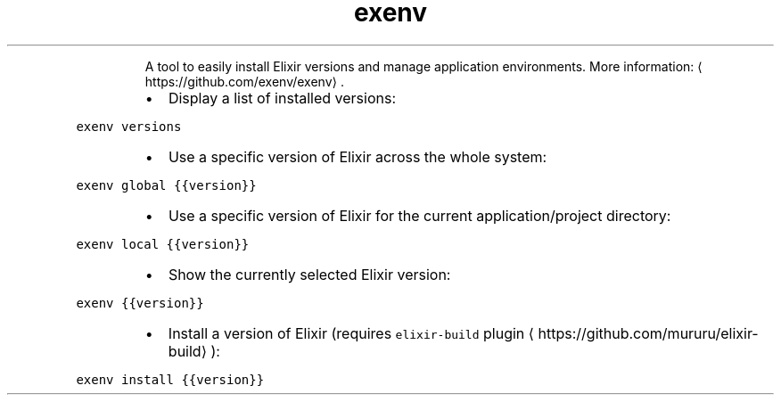 .TH exenv
.PP
.RS
A tool to easily install Elixir versions and manage application environments.
More information: \[la]https://github.com/exenv/exenv\[ra]\&.
.RE
.RS
.IP \(bu 2
Display a list of installed versions:
.RE
.PP
\fB\fCexenv versions\fR
.RS
.IP \(bu 2
Use a specific version of Elixir across the whole system:
.RE
.PP
\fB\fCexenv global {{version}}\fR
.RS
.IP \(bu 2
Use a specific version of Elixir for the current application/project directory:
.RE
.PP
\fB\fCexenv local {{version}}\fR
.RS
.IP \(bu 2
Show the currently selected Elixir version:
.RE
.PP
\fB\fCexenv {{version}}\fR
.RS
.IP \(bu 2
Install a version of Elixir (requires \fB\fCelixir\-build\fR plugin \[la]https://github.com/mururu/elixir-build\[ra]):
.RE
.PP
\fB\fCexenv install {{version}}\fR
